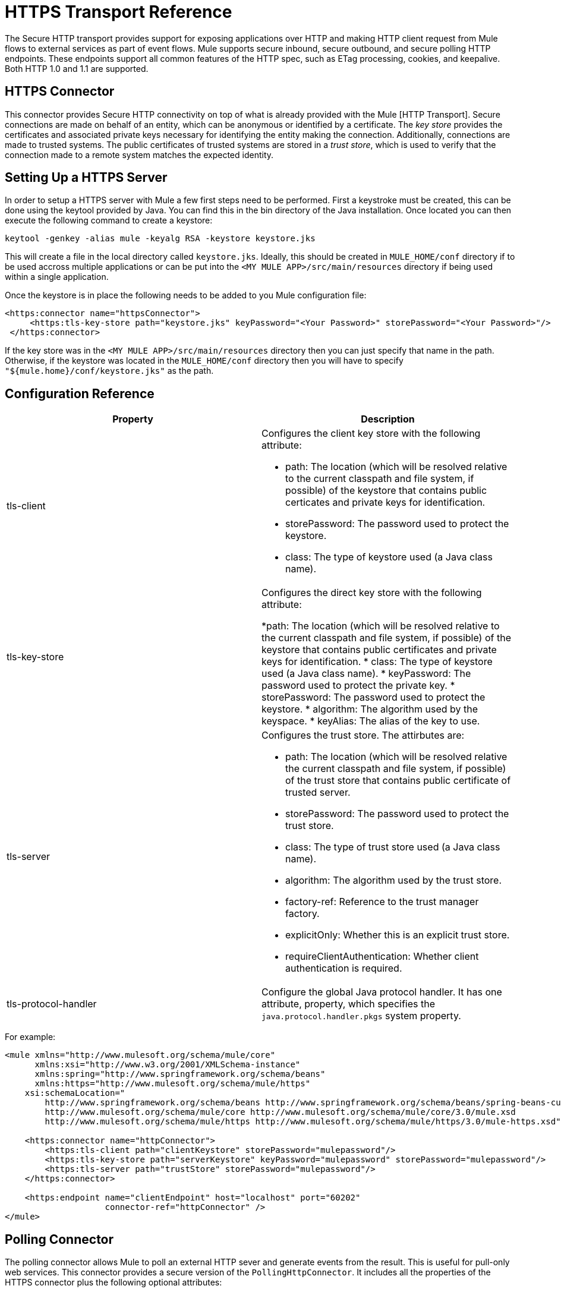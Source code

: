 = HTTPS Transport Reference

The Secure HTTP transport provides support for exposing applications over HTTP and making HTTP client request from Mule flows to external services as part of event flows. Mule supports secure inbound, secure outbound, and secure polling HTTP endpoints. These endpoints support all common features of the HTTP spec, such as ETag processing, cookies, and keepalive. Both HTTP 1.0 and 1.1 are supported.

== HTTPS Connector

This connector provides Secure HTTP connectivity on top of what is already provided with the Mule [HTTP Transport]. Secure connections are made on behalf of an entity, which can be anonymous or identified by a certificate. The _key store_ provides the certificates and associated private keys necessary for identifying the entity making the connection. Additionally, connections are made to trusted systems. The public certificates of trusted systems are stored in a _trust store_, which is used to verify that the connection made to a remote system matches the expected identity.

== Setting Up a HTTPS Server

In order to setup a HTTPS server with Mule a few first steps need to be performed. First a keystroke must be created, this can be done using the keytool provided by Java. You can find this in the bin directory of the Java installation. Once located you can then execute the following command to create a keystore:

[source]
----
keytool -genkey -alias mule -keyalg RSA -keystore keystore.jks
----

This will create a file in the local directory called `keystore.jks`. Ideally, this should be created in `MULE_HOME/conf` directory if to be used accross multiple applications or can be put into the `<MY MULE APP>/src/main/resources` directory if being used within a single application.

Once the keystore is in place the following needs to be added to you Mule configuration file:

[source]
----
<https:connector name="httpsConnector">
     <https:tls-key-store path="keystore.jks" keyPassword="<Your Password>" storePassword="<Your Password>"/>
 </https:connector>
----

If the key store was in the `<MY MULE APP>/src/main/resources` directory then you can just specify that name in the path. Otherwise, if the keystore was located in the `MULE_HOME/conf` directory then you will have to specify `"${mule.home}/conf/keystore.jks"` as the path.

== Configuration Reference

[width="100%",cols=",",options="header"]
|===
|Property |Description
|tls-client a|Configures the client key store with the following attribute:

* path: The location (which will be resolved relative to the current classpath and file system, if possible) of the keystore that contains public certicates and private keys for identification.
* storePassword: The password used to protect the keystore.
* class: The type of keystore used (a Java class name).
|tls-key-store a|Configures the direct key store with the following attribute:

*path: The location (which will be resolved relative to the current classpath and file system, if possible) of the keystore that contains public certificates and private keys for identification.
* class: The type of keystore used (a Java class name).
* keyPassword: The password used to protect the private key.
* storePassword: The password used to protect the keystore.
* algorithm: The algorithm used by the keyspace.
* keyAlias: The alias of the key to use.
|tls-server a|Configures the trust store. The attirbutes are:

* path: The location (which will be resolved relative the current classpath and file system, if possible) of the trust store that contains public certificate of trusted server.
* storePassword: The password used to protect the trust store.
* class: The type of trust store used (a Java class name).
* algorithm: The algorithm used by the trust store.
* factory-ref: Reference to the trust manager factory.
* explicitOnly: Whether this is an explicit trust store.
* requireClientAuthentication: Whether client authentication is required.
|tls-protocol-handler |Configure the global Java protocol handler. It has one attribute, property, which specifies the `java.protocol.handler.pkgs` system property.
|===

For example:

[source]
----
<mule xmlns="http://www.mulesoft.org/schema/mule/core"
      xmlns:xsi="http://www.w3.org/2001/XMLSchema-instance"
      xmlns:spring="http://www.springframework.org/schema/beans"
      xmlns:https="http://www.mulesoft.org/schema/mule/https"
    xsi:schemaLocation="
        http://www.springframework.org/schema/beans http://www.springframework.org/schema/beans/spring-beans-current.xsd
        http://www.mulesoft.org/schema/mule/core http://www.mulesoft.org/schema/mule/core/3.0/mule.xsd
        http://www.mulesoft.org/schema/mule/https http://www.mulesoft.org/schema/mule/https/3.0/mule-https.xsd">
 
    <https:connector name="httpConnector">
        <https:tls-client path="clientKeystore" storePassword="mulepassword"/>
        <https:tls-key-store path="serverKeystore" keyPassword="mulepassword" storePassword="mulepassword"/>
        <https:tls-server path="trustStore" storePassword="mulepassword"/>
    </https:connector>
 
    <https:endpoint name="clientEndpoint" host="localhost" port="60202"
                    connector-ref="httpConnector" />
</mule>
----

== Polling Connector

The polling connector allows Mule to poll an external HTTP sever and generate events from the result. This is useful for pull-only web services. This connector provides a secure version of the `PollingHttpConnector`. It includes all the properties of the HTTPS connector plus the following optional attributes:

[width="100%",cols=",",options="header"]
|===
|Attribute |Description
|pollingFrequency |The time in milliseconds to wait between each request to the remote http server.
|checkEtag |Whether the Etag header from the remote server is processed if the header is present.
|discardEmptyContent |Whether Mule should discard any messages from the remote server that have a zero content length. For many services, a zero length would mean there was no data to return. If the remote HTTP server does return content to say that the request is empty, users can configure a content filter on the endpoint to filter these messages out.
|===

For example, after defining the HTTP namespace in the header, you could configure the polling connector like this:

[source]
----
<http:polling-connector name="PollingHttpConnector" pollingFrequency="2000" />
----

== HTTPS Endpoints

An inbound HTTPS endpoint exposes a flow securely over HTTPS, essentially making it an HTTP sever. If polling of a remote HTTP service is required, this endpoint should be configured with a polling HTTPS connector.

An outbound HTTPS endpoint allows Mule to send requests securely using SSL to external servers or Mule inbound HTTP endpoints using HTTP over SSL protocol.

A global HTTPS endpoint can be referenced by flows.

For more information on configuring HTTP endpoints, see link:/docs/display/35X/HTTP+Transport+Reference[HTTP Transport Reference].

== Fine-Tuning SSL Endpoints

The Mule conf folder includes two files that allow you to fine-tune the configuration of SSL endpoints by manually setting which cipher suites Mule can use and which SSL protocols are allowed:

* `tls-default.conf` (Allows fine-tuning when Mule is not configured to run in FIPS security mode).
* `tls-fips140-2.conf` (Allows fine-tuning when Mule is running FIPS security mode).

Open the relevant file and comment or uncomment items in the lists to manually configure the allowed cipher suites and SSL protocols. IF you make no changes to these files, Mule allows the configured security manager to select cipher suites and protocols.

////
collapse

Contents of tls-default.conf

[source]
----
# This file allows to restrict SSL behavior in Mule. If the file doesn't exist or a property is not defined,
# default values of the current security provider will be used.
# Cipher suites that will be enabled in SSL. If this property is set, SSL sockets will
# only use cipher suites that are provided in this list and supported by the current security provider.
#enabledCipherSuites=TLS_KRB5_WITH_3DES_EDE_CBC_MD5,        \
#                    TLS_KRB5_WITH_RC4_128_SHA,             \
#                    SSL_DH_anon_WITH_DES_CBC_SHA,          \
#                    TLS_DH_anon_WITH_AES_128_CBC_SHA,      \
#                    TLS_DHE_RSA_WITH_AES_128_CBC_SHA,      \
#                    SSL_DHE_RSA_EXPORT_WITH_DES40_CBC_SHA, \
#                    SSL_RSA_EXPORT_WITH_RC4_40_MD5,        \
#                    SSL_DHE_RSA_WITH_3DES_EDE_CBC_SHA,     \
#                    TLS_DHE_RSA_WITH_AES_256_CBC_SHA,      \
#                    TLS_KRB5_WITH_3DES_EDE_CBC_SHA,        \
#                    SSL_RSA_WITH_RC4_128_SHA,              \
#                    TLS_KRB5_WITH_DES_CBC_MD5,             \
#                    TLS_KRB5_EXPORT_WITH_RC4_40_MD5,       \
#                    TLS_KRB5_EXPORT_WITH_DES_CBC_40_MD5,   \
#                    SSL_DHE_DSS_EXPORT_WITH_DES40_CBC_SHA, \
#                    TLS_KRB5_EXPORT_WITH_RC4_40_SHA,       \
#                    SSL_DH_anon_EXPORT_WITH_RC4_40_MD5,    \
#                    SSL_DHE_DSS_WITH_DES_CBC_SHA,          \
#                    TLS_KRB5_WITH_DES_CBC_SHA,             \
#                    SSL_RSA_WITH_NULL_MD5,                 \
#                    TLS_DHE_DSS_WITH_AES_256_CBC_SHA,      \
#                    SSL_DH_anon_WITH_3DES_EDE_CBC_SHA,     \
#                    TLS_RSA_WITH_AES_128_CBC_SHA,          \
#                    SSL_DHE_RSA_WITH_DES_CBC_SHA,          \
#                    TLS_DH_anon_WITH_AES_256_CBC_SHA,      \
#                    TLS_KRB5_EXPORT_WITH_DES_CBC_40_SHA,   \
#                    SSL_DH_anon_EXPORT_WITH_DES40_CBC_SHA, \
#                    SSL_RSA_WITH_NULL_SHA,                 \
#                    TLS_KRB5_WITH_RC4_128_MD5,             \
#                    TLS_RSA_WITH_AES_256_CBC_SHA,          \
#                    SSL_RSA_WITH_DES_CBC_SHA,              \
#                    TLS_EMPTY_RENEGOTIATION_INFO_SCSV,     \
#                    SSL_RSA_EXPORT_WITH_DES40_CBC_SHA,     \
#                    SSL_DH_anon_WITH_RC4_128_MD5,          \
#                    SSL_RSA_WITH_RC4_128_MD5,              \
#                    TLS_DHE_DSS_WITH_AES_128_CBC_SHA,      \
#                    SSL_DHE_DSS_WITH_3DES_EDE_CBC_SHA,     \
#                    SSL_RSA_WITH_3DES_EDE_CBC_SHA
# Protocols that will be enabled in SSL. If this property is set, SSL sockets will only use protocols
# that are provided in this list and supported by the current security provider.
#enabledProtocols=SSLv2Hello, \
#                 TLSv1,      \
#                 SSLv3
----
////

////
collapse

Contents of tls-fips140-2.conf

[source]
----
# TLS configuration file used when running Mule in FIPS mode. To use this configuration,
# you must set the "mule.security.model" property to "fips140-2" in the wrapper.conf file.
# Sockets will only use cipher suites from this list.
enabledCipherSuites=SSL_RSA_WITH_3DES_EDE_CBC_SHA,         \
                    SSL_DHE_RSA_WITH_3DES_EDE_CBC_SHA,     \
                    TLS_RSA_WITH_AES_128_CBC_SHA,          \
                    TLS_DHE_DSS_WITH_AES_128_CBC_SHA,      \
                    TLS_DHE_RSA_WITH_AES_128_CBC_SHA,      \
                    TLS_RSA_WITH_AES_256_CBC_SHA,          \
                    TLS_DHE_DSS_WITH_AES_256_CBC_SHA,      \
                    TLS_DHE_RSA_WITH_AES_256_CBC_SHA,      \
                    TLS_ECDH_ECDSA_WITH_3DES_EDE_CBC_SHA,  \
                    TLS_ECDH_ECDSA_WITH_AES_128_CBC_SHA,   \
                    TLS_ECDH_ECDSA_WITH_AES_256_CBC_SHA,   \
                    TLS_ECDHE_ECDSA_WITH_3DES_EDE_CBC_SHA, \
                    TLS_ECDHE_ECDSA_WITH_AES_128_CBC_SHA,  \
                    TLS_ECDHE_ECDSA_WITH_AES_256_CBC_SHA,  \
                    TLS_ECDH_RSA_WITH_3DES_EDE_CBC_SHA,    \
                    TLS_ECDH_RSA_WITH_AES_128_CBC_SHA,     \
                    TLS_ECDH_RSA_WITH_AES_256_CBC_SHA,     \
                    TLS_ECDHE_RSA_WITH_3DES_EDE_CBC_SHA,   \
                    TLS_ECDHE_RSA_WITH_AES_128_CBC_SHA,    \
                    TLS_ECDHE_RSA_WITH_AES_256_CBC_SHA
----
////
